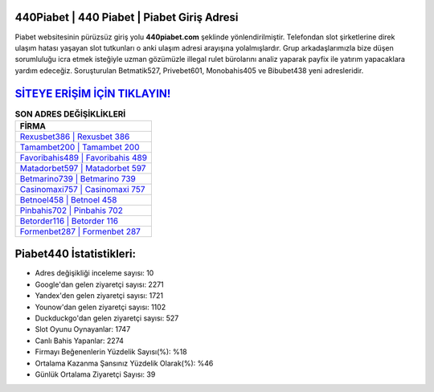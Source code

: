 ﻿440Piabet | 440 Piabet | Piabet Giriş Adresi
===================================

.. image:: images/piabet-giris.jpg
   :width: 600
   
Piabet websitesinin pürüzsüz giriş yolu **440piabet.com** şeklinde yönlendirilmiştir. Telefondan slot şirketlerine direk ulaşım hatası yaşayan slot tutkunları o anki ulaşım adresi arayışına yolalmışlardır. Grup arkadaşlarımızla bize düşen sorumluluğu icra etmek isteğiyle uzman gözümüzle illegal rulet bürolarını analiz yaparak payfix ile yatırım yapacaklara yardım edeceğiz. Soruşturulan Betmatik527, Privebet601, Monobahis405 ve Bibubet438 yeni adresleridir.

`SİTEYE ERİŞİM İÇİN TIKLAYIN! <https://uclck.me/gonow>`_
==============

.. list-table:: **SON ADRES DEĞİŞİKLİKLERİ**
   :widths: 100
   :header-rows: 1

   * - FİRMA
   * - `Rexusbet386 | Rexusbet 386 <rexusbet386-rexusbet-386-rexusbet-giris-adresi.html>`_
   * - `Tamambet200 | Tamambet 200 <tamambet200-tamambet-200-tamambet-giris-adresi.html>`_
   * - `Favoribahis489 | Favoribahis 489 <favoribahis489-favoribahis-489-favoribahis-giris-adresi.html>`_	 
   * - `Matadorbet597 | Matadorbet 597 <matadorbet597-matadorbet-597-matadorbet-giris-adresi.html>`_	 
   * - `Betmarino739 | Betmarino 739 <betmarino739-betmarino-739-betmarino-giris-adresi.html>`_ 
   * - `Casinomaxi757 | Casinomaxi 757 <casinomaxi757-casinomaxi-757-casinomaxi-giris-adresi.html>`_
   * - `Betnoel458 | Betnoel 458 <betnoel458-betnoel-458-betnoel-giris-adresi.html>`_	 
   * - `Pinbahis702 | Pinbahis 702 <pinbahis702-pinbahis-702-pinbahis-giris-adresi.html>`_
   * - `Betorder116 | Betorder 116 <betorder116-betorder-116-betorder-giris-adresi.html>`_
   * - `Formenbet287 | Formenbet 287 <formenbet287-formenbet-287-formenbet-giris-adresi.html>`_
	 
Piabet440 İstatistikleri:
===================================	 
* Adres değişikliği inceleme sayısı: 10
* Google'dan gelen ziyaretçi sayısı: 2271
* Yandex'den gelen ziyaretçi sayısı: 1721
* Younow'dan gelen ziyaretçi sayısı: 1102
* Duckduckgo'dan gelen ziyaretçi sayısı: 527
* Slot Oyunu Oynayanlar: 1747
* Canlı Bahis Yapanlar: 2274
* Firmayı Beğenenlerin Yüzdelik Sayısı(%): %18
* Ortalama Kazanma Şansınız Yüzdelik Olarak(%): %46
* Günlük Ortalama Ziyaretçi Sayısı: 39
